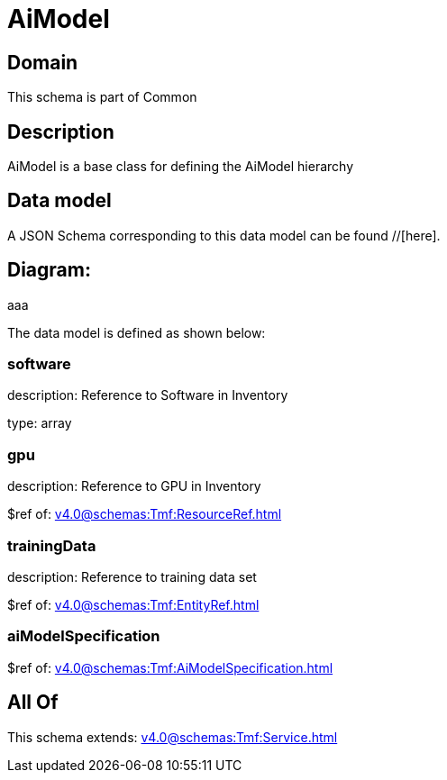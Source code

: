 = AiModel

[#domain]
== Domain

This schema is part of Common

[#description]
== Description
AiModel is a base class for defining the AiModel hierarchy


[#data_model]
== Data model

A JSON Schema corresponding to this data model can be found //[here].

== Diagram:
aaa

The data model is defined as shown below:


=== software
description: Reference to Software in Inventory

type: array


=== gpu
description: Reference to GPU in Inventory

$ref of: xref:v4.0@schemas:Tmf:ResourceRef.adoc[]


=== trainingData
description: Reference to training data set

$ref of: xref:v4.0@schemas:Tmf:EntityRef.adoc[]


=== aiModelSpecification
$ref of: xref:v4.0@schemas:Tmf:AiModelSpecification.adoc[]


[#all_of]
== All Of

This schema extends: xref:v4.0@schemas:Tmf:Service.adoc[]
